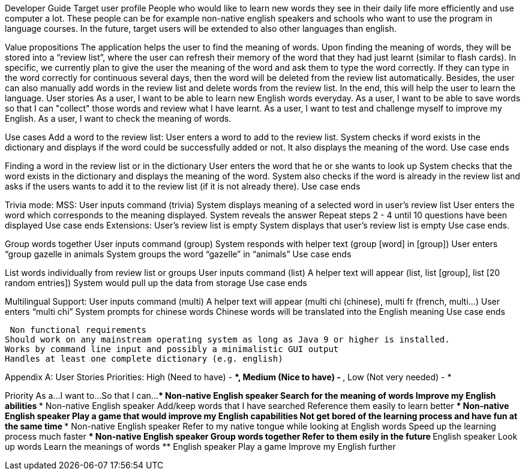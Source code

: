 Developer Guide
Target user profile
People who would like to learn new words they see in their daily life more efficiently and use computer a lot. These people can be for example non-native english speakers and schools who want to use the program in language courses. In the future, target users will be extended to also other languages than english.

Value propositions
The application helps the user to find the meaning of words. Upon finding the meaning of words, they will be stored into a “review list”, where the user can refresh their memory of the word that they had just learnt (similar to flash cards). In specific, we currently plan to give the user the meaning of the word and ask them to type the word correctly. If they can type in the word correctly for continuous several days, then the word will be deleted from the review list automatically. Besides, the user can also manually add words in the review list and delete words from the review list. In the end, this will help the user to learn the language. 
User stories
As a user, I want to be able to learn new English words everyday.
As a user, I want to be able to save words so that I can "collect" those words and review what I have learnt.
As a user, I want to test and challenge myself to improve my English.
As a user, I want to check the meaning of words.


Use cases
Add a word to the review list:
User enters a word to add to the review list.
System checks if word exists in the dictionary and displays if the word could be successfully added or not. It also displays the meaning of the word.
Use case ends


Finding a word in the review list or in the dictionary
User enters the word that he or she wants to look up
System checks that the word exists in the dictionary and displays the meaning of the word. System also checks if the word is already in the review list and asks if the users wants to add it to the review list (if it is not already there).
Use case ends

Trivia mode:
MSS: 
User inputs command (trivia)
System displays meaning of a selected word in user’s review list
User enters the word which corresponds to the meaning displayed.
System reveals the answer
Repeat steps 2 - 4 until 10 questions have been displayed
Use case ends
	Extensions:
User’s review list is empty
System displays that user’s review list is empty
Use case ends.

Group words together
User inputs command (group)
System responds with helper text (group [word] in [group])
User enters “group gazelle in animals
System groups the word “gazelle” in “animals”
Use case ends

List words individually from review list or groups
User inputs command (list)
A helper text will appear (list, list [group], list [20 random entries])
System would pull up the data from storage
Use case ends

Multilingual Support:
User inputs command (multi)
A helper text will appear (multi chi (chinese), multi fr (french, multi…)
User enters “multi chi”
System prompts for chinese words
Chinese words will be translated into the English meaning
Use case ends

 Non functional requirements
Should work on any mainstream operating system as long as Java 9 or higher is installed.
Works by command line input and possibly a minimalistic GUI output
Handles at least one complete dictionary (e.g. english)






Appendix A: User Stories
Priorities: 
High (Need to have) - ***, Medium (Nice to have) - **, Low (Not very needed) - *

Priority
As a...
I want to...
So that I can...
***
Non-native English speaker
Search for the meaning of words
Improve my English abilities
***
Non-native English speaker
Add/keep words that I have searched
Reference them easily to learn better
***
Non-native English speaker
Play a game that would improve my English capabilities
Not get bored of the learning process and have fun at the same time
***
Non-native English speaker
Refer to my native tongue while looking at English words
Speed up the learning process much faster
***
Non-native English speaker
Group words together
Refer to them esily in the future
**
English speaker
Look up words
Learn the meanings of words
**
English speaker
Play a game
Improve my English further






